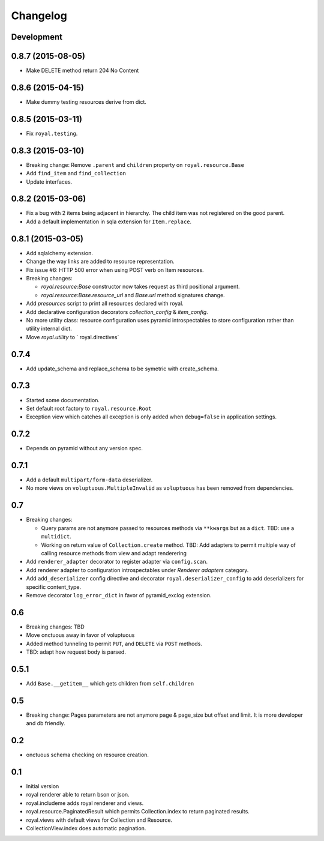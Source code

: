 Changelog
=========

Development
-----------

0.8.7 (2015-08-05)
------------------

- Make DELETE method return 204 No Content

0.8.6 (2015-04-15)
------------------

- Make dummy testing resources derive from dict.

0.8.5 (2015-03-11)
------------------

- Fix ``royal.testing``. 

0.8.3 (2015-03-10)
------------------

- Breaking change: Remove ``.parent`` and ``children`` property on
  ``royal.resource.Base``
- Add ``find_item`` and ``find_collection``
- Update interfaces.

0.8.2 (2015-03-06)
------------------

- Fix a bug with 2 items being adjacent in hierarchy. The child item was not
  registered on the good parent.
- Add a default implementation in sqla extension for ``Item.replace``.

0.8.1 (2015-03-05)
------------------

- Add sqlalchemy extension.
- Change the way links are added to resource representation.
- Fix issue #6: HTTP 500 error when using POST verb on Item resources.
- Breaking changes:

  - `royal.resource:Base` constructor now takes request as third positional
    argument.
  - `royal.resource:Base.resource_url` and `Base.url` method signatures change.

- Add `presources` script to print all resources declared with royal.
- Add declarative configuration decorators `collection_config` & `item_config`.
- No more utility class: resource configuration uses pyramid introspectables to
  store configuration rather than utility internal dict.
- Move `royal.utility` to ` royal.directives`

0.7.4
-----

- Add update_schema and replace_schema to be symetric with create_schema.

0.7.3
-----

- Started some documentation.
- Set default root factory to ``royal.resource.Root``
- Exception view which catches all exception is only added when ``debug=false``
  in application settings.

0.7.2
-----

- Depends on pyramid without any version spec.

0.7.1
-----

- Add a default ``multipart/form-data`` deserializer.
- No more views on ``voluptuous.MultipleInvalid`` as ``voluptuous`` has been
  removed from dependencies.

0.7
---

- Breaking changes:

  - Query params are not anymore passed to resources methods
    via ``**kwargs`` but as a ``dict``. TBD: use a ``multidict``.
  - Working on return value of ``Collection.create`` method. TBD: Add adapters
    to permit multiple way of calling resource methods from view and adapt
    renderering

- Add ``renderer_adapter`` decorator to register adapter via ``config.scan``.
- Add renderer adapter to configuration introspectables under *Renderer
  adapters* category.
- Add ``add_deserializer`` config directive and
  decorator ``royal.deserializer_config`` to add deserializers for specific
  content_type.
- Remove decorator ``log_error_dict`` in favor of pyramid_exclog extension.

0.6
---

- Breaking changes: TBD
- Move onctuous away in favor of voluptuous
- Added method tunneling to permit ``PUT``, and ``DELETE`` via ``POST``
  methods.
- TBD: adapt how request body is parsed.


0.5.1
-----

- Add ``Base.__getitem__`` which gets children from ``self.children``

0.5
---

- Breaking change: Pages parameters are not anymore page & page_size but offset
  and limit. It is more developer and db friendly.

0.2
---

- onctuous schema checking on resource creation.

0.1
---

- Initial version
- royal renderer able to return bson or json.
- royal.includeme adds royal renderer and views.
- royal.resource.PaginatedResult which permits Collection.index to return
  paginated results.
- royal.views with default views for Collection and Resource.
- CollectionView.index does automatic pagination.
